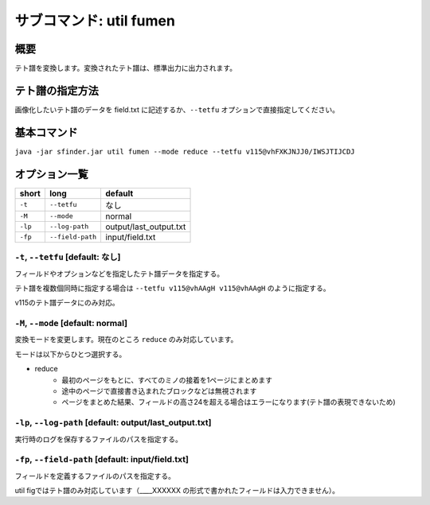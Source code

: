 ============================================================
サブコマンド: util fumen
============================================================

概要
============================================================

テト譜を変換します。変換されたテト譜は、標準出力に出力されます。


テト譜の指定方法
============================================================

画像化したいテト譜のデータを field.txt に記述するか、``--tetfu`` オプションで直接指定してください。


基本コマンド
============================================================

``java -jar sfinder.jar util fumen --mode reduce --tetfu v115@vhFXKJNJJ0/IWSJTIJCDJ``


オプション一覧
============================================================

======== ====================== ======================
short    long                   default
======== ====================== ======================
``-t``   ``--tetfu``            なし
``-M``   ``--mode``             normal
``-lp``  ``--log-path``         output/last_output.txt
``-fp``  ``--field-path``       input/field.txt
======== ====================== ======================


``-t``, ``--tetfu`` [default: なし]
^^^^^^^^^^^^^^^^^^^^^^^^^^^^^^^^^^^^^^^^^^^^^^^^^^^^^^^^^^^^^

フィールドやオプションなどを指定したテト譜データを指定する。

テト譜を複数個同時に指定する場合は ``--tetfu v115@vhAAgH v115@vhAAgH`` のように指定する。

v115のテト譜データにのみ対応。


``-M``, ``--mode`` [default: normal]
^^^^^^^^^^^^^^^^^^^^^^^^^^^^^^^^^^^^^^^^^^^^^^^^^^^^^^^^^^^^^

変換モードを変更します。現在のところ ``reduce`` のみ対応しています。

モードは以下からひとつ選択する。

* reduce
    - 最初のページをもとに、すべてのミノの接着を1ページにまとめます
    - 途中のページで直接書き込まれたブロックなどは無視されます
    - ページをまとめた結果、フィールドの高さ24を超える場合はエラーになります(テト譜の表現できないため)


``-lp``, ``--log-path`` [default: output/last_output.txt]
^^^^^^^^^^^^^^^^^^^^^^^^^^^^^^^^^^^^^^^^^^^^^^^^^^^^^^^^^^^^^

実行時のログを保存するファイルのパスを指定する。


``-fp``, ``--field-path`` [default: input/field.txt]
^^^^^^^^^^^^^^^^^^^^^^^^^^^^^^^^^^^^^^^^^^^^^^^^^^^^^^^^^^^^^

フィールドを定義するファイルのパスを指定する。

util figではテト譜のみ対応しています（____XXXXXX の形式で書かれたフィールドは入力できません）。
